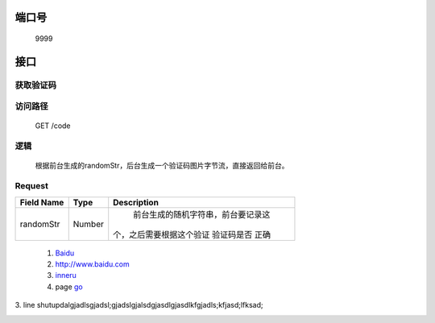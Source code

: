 端口号
======
 9999

接口
====

获取验证码
^^^^^^^^^^

访问路径
^^^^^^^^^
  GET /code

逻辑
^^^^^
    根据前台生成的randomStr，后台生成一个验证码图片字节流，直接返回给前台。

Request
^^^^^^^^
+---------------+---------------+-------------------------------------+
|   Field Name  |      Type     |    Description                      |
+===============+===============+=====================================+
|    randomStr  |      Number   |  前台生成的随机字符串，前台要记录这 |
|               |               | 个，之后需要根据这个验证 验证码是否 |
|               |               | 正确                                |
+---------------+---------------+-------------------------------------+





	(1) Baidu_

	(2) http://www.baidu.com
	
	(3) inneru_
	
	(4) page go_

.. _Baidu: http://www.baidu.com/
.. _go: h2.html

3. line
shutupdalgjadlsgjadsl;gjadslgjalsdgjasdlgjasdlkfgjadls;kfjasd;lfksad;

.. _inneru:
